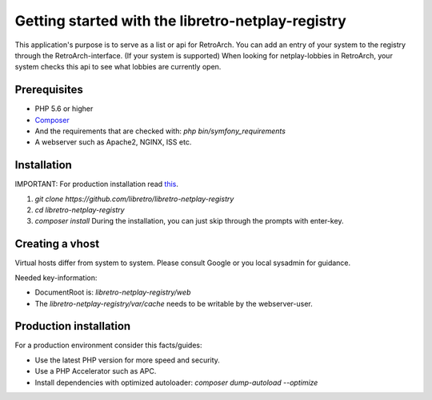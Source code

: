 Getting started with the libretro-netplay-registry
==================================================

This application's purpose is to serve as a list or api for RetroArch.
You can add an entry of your system to the registry through the RetroArch-interface. (If your system is supported)
When looking for netplay-lobbies in RetroArch, your system checks this api to see what lobbies are currently open.


Prerequisites
-------------

- PHP 5.6 or higher
- `Composer <https://getcomposer.org/download/>`_
- And the requirements that are checked with: `php bin/symfony_requirements`
- A webserver such as Apache2, NGINX, ISS etc.


Installation
------------

IMPORTANT: For production installation read `this <#production-installation>`_.

1. `git clone https://github.com/libretro/libretro-netplay-registry`
2. `cd libretro-netplay-registry`
3. `composer install` During the installation, you can just skip through the prompts with enter-key.


Creating a vhost
----------------

Virtual hosts differ from system to system. Please consult Google or you local sysadmin for guidance.

Needed key-information:

- DocumentRoot is: `libretro-netplay-registry/web`
- The `libretro-netplay-registry/var/cache` needs to be writable by the webserver-user.


Production installation
-----------------------

For a production environment consider this facts/guides:

- Use the latest PHP version for more speed and security.
- Use a PHP Accelerator such as APC.
- Install dependencies with optimized autoloader: `composer dump-autoload --optimize`